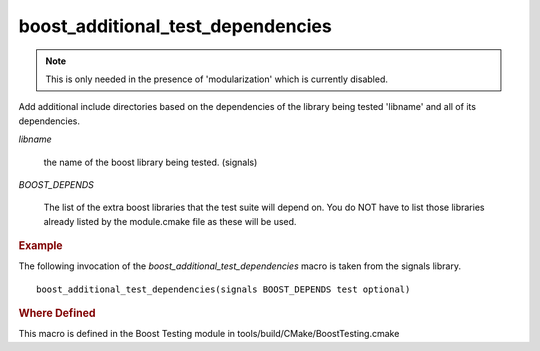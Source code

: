 boost_additional_test_dependencies
----------------------------------

.. note:: This is only needed in the presence of 'modularization'
   	  which is currently disabled.

Add additional include directories based on the dependencies of the
library being tested 'libname' and all of its dependencies.

.. cmake:: boost_additional_test_dependencies(libname, ...

   :param libname: name of library being tested
   :param BOOST_DEPENDS: libdepend1 libdepend2 ...

`libname` 

   the name of the boost library being tested. (signals)

`BOOST_DEPENDS`

   The list of the extra boost libraries that the test suite will
   depend on. You do NOT have to list those libraries already listed
   by the module.cmake file as these will be used.

.. rubric:: Example

The following invocation of the `boost_additional_test_dependencies`
macro is taken from the signals library. ::

  boost_additional_test_dependencies(signals BOOST_DEPENDS test optional)

.. rubric:: Where Defined

This macro is defined in the Boost Testing module in
tools/build/CMake/BoostTesting.cmake

